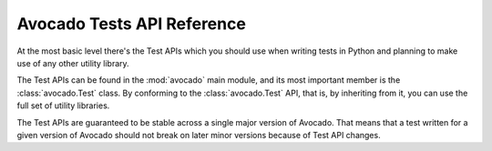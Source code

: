 Avocado Tests API Reference
===========================

At the most basic level there's the Test APIs which you should use when writing
tests in Python and planning to make use of any other utility library.

The Test APIs can be found in the :mod:`avocado` main module, and its most
important member is the :class:`avocado.Test` class. By conforming to the
:class:`avocado.Test` API, that is, by inheriting from it, you can use the full
set of utility libraries.

The Test APIs are guaranteed to be stable across a single major version of
Avocado.  That means that a test written for a given version of Avocado should
not break on later minor versions because of Test API changes.


